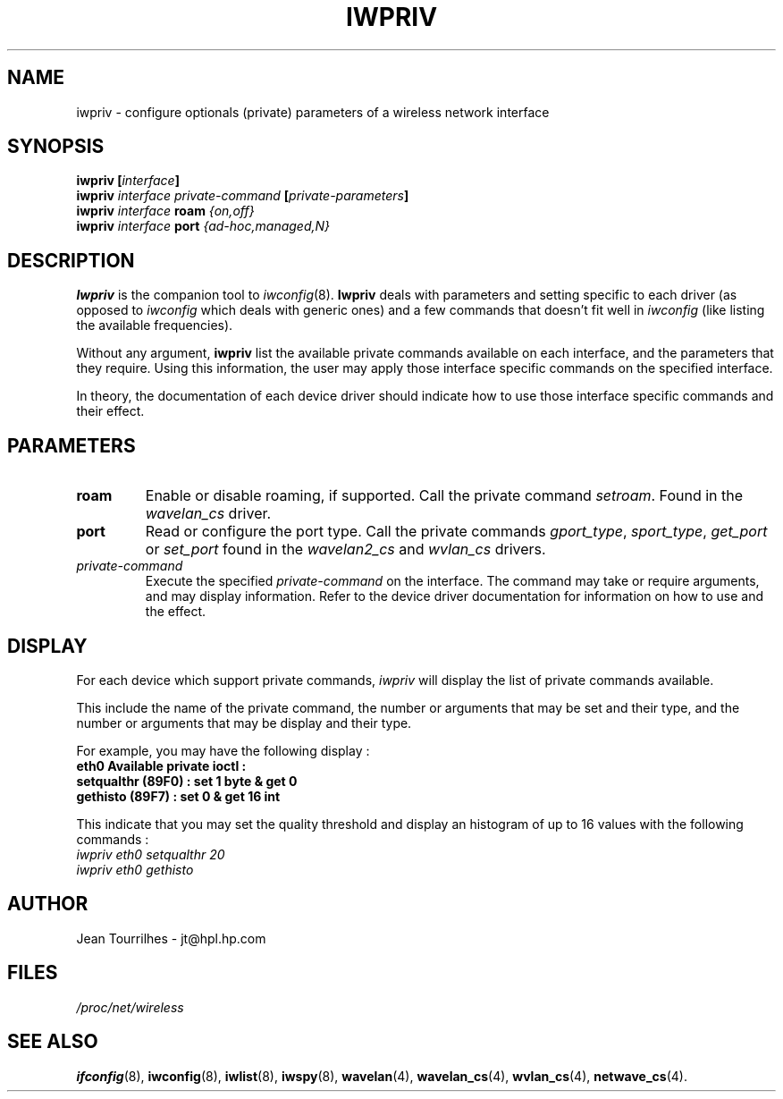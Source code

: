 .\" Jean II - HPLB - 96
.\" iwpriv.8
.\"
.TH IWPRIV 8 "31 October 1996" "net-tools" "Linux Programmer's Manual"
.\"
.\" NAME part
.\"
.SH NAME
iwpriv \- configure optionals (private) parameters of a wireless
network interface
.\"
.\" SYNOPSIS part
.\"
.SH SYNOPSIS
.BI "iwpriv [" interface ]
.br
.BI "iwpriv " interface " " private-command " [" private-parameters ]
.br
.BI "iwpriv " interface " roam " {on,off}
.br
.BI "iwpriv " interface " port " {ad-hoc,managed,N}
.\"
.\" DESCRIPTION part
.\"
.SH DESCRIPTION
.B Iwpriv
is the companion tool to
.IR iwconfig (8).
.B Iwpriv
deals with parameters and setting specific to each driver (as opposed to
.I iwconfig
which deals with generic ones) and a few commands that doesn't fit well in
.I iwconfig
(like listing the available frequencies).
.PP
Without any argument,
.B iwpriv
list the available private commands available on each interface, and
the parameters that they require. Using this information, the user may
apply those interface specific commands on the specified interface.
.PP
In theory, the documentation of each device driver should indicate how
to use those interface specific commands and their effect.
.\"
.\" PARAMETER part
.\"
.SH PARAMETERS
.TP
.B roam
Enable or disable roaming, if supported. Call the private command
.IR setroam .
Found in the
.I wavelan_cs
driver.
.TP
.B port
Read or configure the port type. Call the private commands
.IR gport_type ", " sport_type ", " get_port " or " set_port
found in the
.IR wavelan2_cs " and " wvlan_cs " drivers."
.TP
.I private-command
Execute the specified
.I private-command
on the interface. The command may take or require arguments, and may
display information. Refer to the device driver documentation for
information on how to use and the effect.
.\"
.\" DISPLAY part
.\"
.SH DISPLAY
For each device which support private commands,
.I iwpriv
will display the list of private commands available.
.PP
This include the name of the private command, the number or arguments
that may be set and their type, and the number or arguments that may
be display and their type.
.PP
For example, you may have the following display :
.br
.B "eth0      Available private ioctl :"
.br
.B "          setqualthr (89F0) : set   1 byte & get   0"
.br
.B "          gethisto (89F7) : set   0      & get  16 int"
.PP
This indicate that you may set the quality threshold and display an
histogram of up to 16 values with the following commands :
.br
.I "  iwpriv eth0 setqualthr 20"
.br
.I "  iwpriv eth0 gethisto"
.\"
.\" AUTHOR part
.\"
.SH AUTHOR
Jean Tourrilhes \- jt@hpl.hp.com
.\"
.\" FILES part
.\"
.SH FILES
.I /proc/net/wireless
.\"
.\" SEE ALSO part
.\"
.SH SEE ALSO
.BR ifconfig (8),
.BR iwconfig (8),
.BR iwlist (8),
.BR iwspy (8),
.BR wavelan (4),
.BR wavelan_cs (4),
.BR wvlan_cs (4),
.BR netwave_cs (4).
